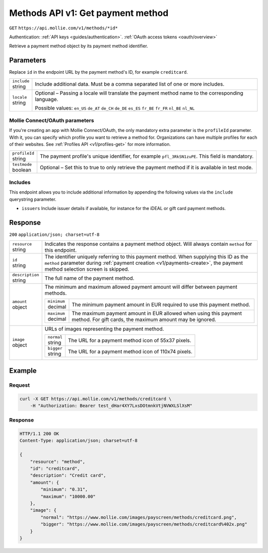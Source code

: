 .. _v1/methods-get:

Methods API v1: Get payment method
==================================
``GET`` ``https://api.mollie.com/v1/methods/*id*``

Authentication: :ref:`API keys <guides/authentication>`. :ref:`OAuth access tokens <oauth/overview>`

Retrieve a payment method object by its payment method identifier.

Parameters
----------
Replace ``id`` in the endpoint URL by the payment method's ID, for example ``creditcard``.

.. list-table::
   :header-rows: 0
   :widths: auto

   * - | ``include``
       | string
     - Include additional data. Must be a comma separated list of one or more includes.

   * - | ``locale``
       | string
     - Optional – Passing a locale will translate the payment method name to the corresponding language.

       Possible values: ``en_US`` ``de_AT`` ``de_CH`` ``de_DE`` ``es_ES`` ``fr_BE`` ``fr_FR`` ``nl_BE`` ``nl_NL``

Mollie Connect/OAuth parameters
^^^^^^^^^^^^^^^^^^^^^^^^^^^^^^^
If you're creating an app with Mollie Connect/OAuth, the only mandatory extra parameter is the ``profileId`` parameter.
With it, you can specify which profile you want to retrieve a method for. Organizations can have multiple profiles for
each of their websites. See :ref:`Profiles API <v1/profiles-get>` for more information.

.. list-table::
   :header-rows: 0
   :widths: auto

   * - | ``profileId``
       | string
     - The payment profile's unique identifier, for example ``pfl_3RkSN1zuPE``. This field is mandatory.

   * - | ``testmode``
       | boolean
     - Optional – Set this to true to only retrieve the payment method if it is available in test mode.

Includes
^^^^^^^^
This endpoint allows you to include additional information by appending the following values via the ``include``
querystring parameter.

* ``issuers`` Include issuer details if available, for instance for the iDEAL or gift card payment methods.

Response
--------
``200`` ``application/json; charset=utf-8``

.. list-table::
   :header-rows: 0
   :widths: auto

   * - | ``resource``
       | string
     - Indicates the response contains a payment method object. Will always contain ``method`` for this endpoint.

   * - | ``id``
       | string
     - The identifier uniquely referring to this payment method. When supplying this ID as the ``method`` parameter
       during :ref:`payment creation <v1/payments-create>`, the payment method selection screen is skipped.

   * - | ``description``
       | string
     - The full name of the payment method.

   * - | ``amount``
       | object
     - The minimum and maximum allowed payment amount will differ between payment methods.

       .. list-table::
          :header-rows: 0
          :widths: auto

          * - | ``minimum``
              | decimal
            - The minimum payment amount in EUR required to use this payment method.

          * - | ``maximum``
              | decimal
            - The maximum payment amount in EUR allowed when using this payment method. For gift cards, the maximum
              amount may be ignored.

   * - | ``image``
       | object
     - URLs of images representing the payment method.

       .. list-table::
          :header-rows: 0
          :widths: auto

          * - | ``normal``
              | string
            - The URL for a payment method icon of 55x37 pixels.

          * - | ``bigger``
              | string
            - The URL for a payment method icon of 110x74 pixels.

Example
-------

Request
^^^^^^^
.. code-block:: bash

   curl -X GET https://api.mollie.com/v1/methods/creditcard \
       -H "Authorization: Bearer test_dHar4XY7LxsDOtmnkVtjNVWXLSlXsM"

Response
^^^^^^^^
.. code-block:: http

   HTTP/1.1 200 OK
   Content-Type: application/json; charset=utf-8

   {
       "resource": "method",
       "id": "creditcard",
       "description": "Credit card",
       "amount": {
           "minimum": "0.31",
           "maximum": "10000.00"
       },
       "image": {
           "normal": "https://www.mollie.com/images/payscreen/methods/creditcard.png",
           "bigger": "https://www.mollie.com/images/payscreen/methods/creditcard%402x.png"
       }
   }
